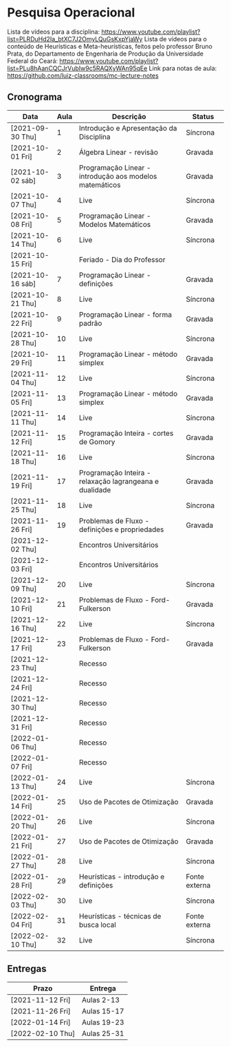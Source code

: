 * Pesquisa Operacional

  Lista de vídeos para a disciplina: https://www.youtube.com/playlist?list=PLRDuHd2Ia_btXC7J2OmyLQuGsKxpYjaWy
  Lista de vídeos para o conteúdo de Heurísticas e Meta-heurísticas,
  feitos pelo professor Bruno Prata, do Departamento de Engenharia de
  Produção da Universidade Federal do Ceará: https://www.youtube.com/playlist?list=PLu8hAanCQCJrVubIw9c5RAQXyWAn95qEe
  Link para notas de aula: https://github.com/luiz-classrooms/mc-lecture-notes

** Cronograma

   | Data             | Aula | Descrição                                               | Status        |
   |------------------+------+---------------------------------------------------------+---------------|
   | [2021-09-30 Thu] |    1 | Introdução e Apresentação da Disciplina                 | Síncrona      |
   | [2021-10-01 Fri] |    2 | Álgebra Linear - revisão                                | Gravada       |
   | [2021-10-02 sáb] |    3 | Programação Linear - introdução aos modelos matemáticos | Gravada       |
   | [2021-10-07 Thu] |    4 | Live                                                    | Síncrona      |
   | [2021-10-08 Fri] |    5 | Programação Linear - Modelos Matemáticos                | Gravada       |
   | [2021-10-14 Thu] |    6 | Live                                                    | Síncrona      |
   | [2021-10-15 Fri] |      | Feriado - Dia do Professor                              |               |
   | [2021-10-16 sáb] |    7 | Programação Linear - definições                         | Gravada       |
   | [2021-10-21 Thu] |    8 | Live                                                    | Síncrona      |
   | [2021-10-22 Fri] |    9 | Programação Linear - forma padrão                       | Gravada       |
   | [2021-10-28 Thu] |   10 | Live                                                    | Síncrona      |
   | [2021-10-29 Fri] |   11 | Programação Linear - método simplex                     | Gravada       |
   | [2021-11-04 Thu] |   12 | Live                                                    | Síncrona      |
   | [2021-11-05 Fri] |   13 | Programação Linear - método simplex                     | Gravada       |
   | [2021-11-11 Thu] |   14 | Live                                                    | Síncrona      |
   | [2021-11-12 Fri] |   15 | Programação Inteira - cortes de Gomory                  | Gravada       |
   | [2021-11-18 Thu] |   16 | Live                                                    | Síncrona      |
   | [2021-11-19 Fri] |   17 | Programação Inteira - relaxação lagrangeana e dualidade | Gravada       |
   | [2021-11-25 Thu] |   18 | Live                                                    | Síncrona      |
   | [2021-11-26 Fri] |   19 | Problemas de Fluxo - definições e propriedades          | Gravada       |
   | [2021-12-02 Thu] |      | Encontros Universitários                                |               |
   | [2021-12-03 Fri] |      | Encontros Universitários                                |               |
   | [2021-12-09 Thu] |   20 | Live                                                    | Síncrona      |
   | [2021-12-10 Fri] |   21 | Problemas de Fluxo - Ford-Fulkerson                     | Gravada       |
   | [2021-12-16 Thu] |   22 | Live                                                    | Síncrona      |
   | [2021-12-17 Fri] |   23 | Problemas de Fluxo - Ford-Fulkerson                     | Gravada       |
   | [2021-12-23 Thu] |      | Recesso                                                 |               |
   | [2021-12-24 Fri] |      | Recesso                                                 |               |
   | [2021-12-30 Thu] |      | Recesso                                                 |               |
   | [2021-12-31 Fri] |      | Recesso                                                 |               |
   | [2022-01-06 Thu] |      | Recesso                                                 |               |
   | [2022-01-07 Fri] |      | Recesso                                                 |               |
   | [2022-01-13 Thu] |   24 | Live                                                    | Síncrona      |
   | [2022-01-14 Fri] |   25 | Uso de Pacotes de Otimização                            | Gravada       |
   | [2022-01-20 Thu] |   26 | Live                                                    | Síncrona      |
   | [2022-01-21 Fri] |   27 | Uso de Pacotes de Otimização                            | Gravada       |
   | [2022-01-27 Thu] |   28 | Live                                                    | Síncrona      |
   | [2022-01-28 Fri] |   29 | Heurísticas - introdução e definições                   | Fonte externa |
   | [2022-02-03 Thu] |   30 | Live                                                    | Síncrona      |
   | [2022-02-04 Fri] |   31 | Heurísticas - técnicas de busca local                   | Fonte externa |
   | [2022-02-10 Thu] |   32 | Live                                                    | Síncrona      |

** Entregas

   | Prazo            | Entrega     |
   |------------------+-------------|
   | [2021-11-12 Fri] | Aulas 2-13  |
   | [2021-11-26 Fri] | Aulas 15-17 |
   | [2022-01-14 Fri] | Aulas 19-23 |
   | [2022-02-10 Thu] | Aulas 25-31 |
   
